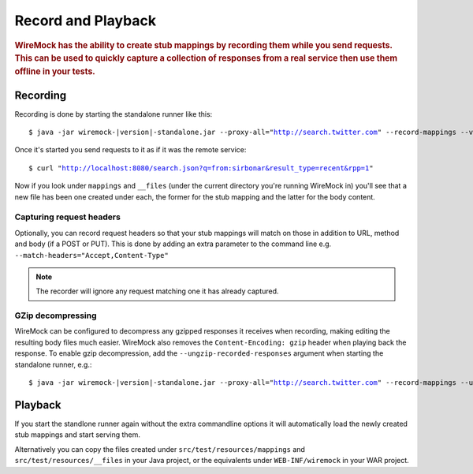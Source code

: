 .. _record-playback:

*******************
Record and Playback
*******************

.. rubric::
    WireMock has the ability to create stub mappings by recording them while you send requests. This can be used to
    quickly capture a collection of responses from a real service then use them offline in your tests.

.. _record-playback-recording:

Recording
=========

Recording is done by starting the standalone runner like this:

.. parsed-literal::

    $ java -jar wiremock-|version|-standalone.jar --proxy-all="http://search.twitter.com" --record-mappings --verbose

Once it's started you send requests to it as if it was the remote service:

.. parsed-literal::

    $ curl "http://localhost:8080/search.json?q=from:sirbonar&result_type=recent&rpp=1"

Now if you look under ``mappings`` and ``__files`` (under the current directory you're running WireMock in)
you'll see that a new file has been one created under each, the former for the stub mapping and the latter
for the body content.

Capturing request headers
-------------------------
Optionally, you can record request headers so that your stub mappings will match on those in addition to URL, method
and body (if a POST or PUT). This is done by adding an extra parameter to the command line
e.g. ``--match-headers="Accept,Content-Type"``


.. note::
    The recorder will ignore any request matching one it has already captured.

GZip decompressing
------------------

WireMock can be configured to decompress any gzipped responses it receives when recording, making editing the resulting
body files much easier. WireMock also removes the ``Content-Encoding: gzip`` header when playing back the response. To
enable gzip decompression, add the ``--ungzip-recorded-responses`` argument when starting the standalone runner, e.g.:

.. parsed-literal::

    $ java -jar wiremock-|version|-standalone.jar --proxy-all="http://search.twitter.com" --record-mappings --ungzip-recorded-responses --verbose

Playback
========

If you start the standlone runner again without the extra commandline options it will automatically load the newly
created stub mappings and start serving them.

Alternatively you can copy the files created under ``src/test/resources/mappings`` and ``src/test/resources/__files``
in your Java project, or the equivalents under ``WEB-INF/wiremock`` in your WAR project.
